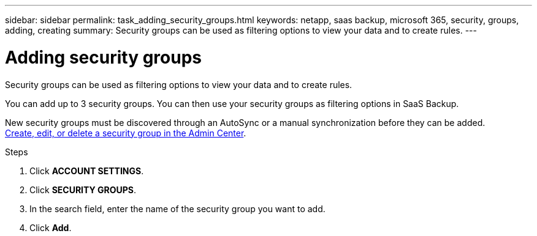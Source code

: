 ---
sidebar: sidebar
permalink: task_adding_security_groups.html
keywords: netapp, saas backup, microsoft 365, security, groups, adding, creating
summary: Security groups can be used as filtering options to view your data and to create rules.
---

= Adding security groups
:toc: macro
:toclevels: 1
:hardbreaks:
:nofooter:
:icons: font
:linkattrs:
:imagesdir: ./media/

[.lead]
Security groups can be used as filtering options to view your data and to create rules.

You can add up to 3 security groups. You can then use your security groups as filtering options in SaaS Backup.

New security groups must be discovered through an AutoSync or a manual synchronization before they can be added.
https://docs.microsoft.com/en-us/office365/admin/email/create-edit-or-delete-a-security-group?view=o365-worldwide[Create, edit, or delete a security group in the Admin Center].

.Steps

. Click *ACCOUNT SETTINGS*.
. Click *SECURITY GROUPS*.
. In the search field, enter the name of the security group you want to add.
. Click *Add*.

